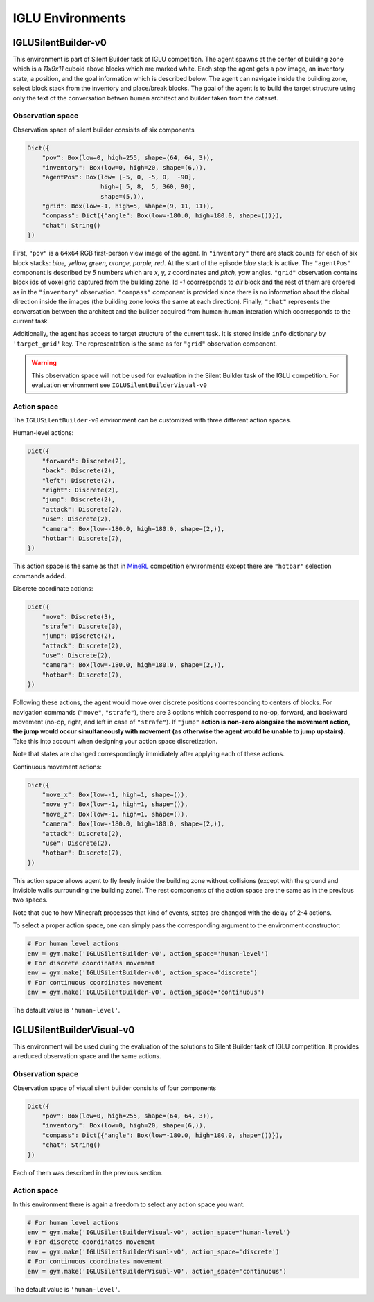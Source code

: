 IGLU Environments
=================


.. _MineRL: http://minerl.io


IGLUSilentBuilder-v0
--------------------

This environment is part of Silent Builder task of IGLU competition. 
The agent spawns at the center of building zone which is a `11x9x11`
cuboid above blocks which are marked white. Each step the agent gets a pov image,
an inventory state, a position, and the goal information which is described
below. The agent can navigate inside the building zone, select block stack
from the inventory and place/break blocks. The goal of the agent is to build 
the target structure using only the text of the conversation betwen human 
architect and builder taken from the dataset.

Observation space
*****************

Observation space of silent builder consisits of six components

.. code-block:: python
   
   Dict({
       "pov": Box(low=0, high=255, shape=(64, 64, 3)),
       "inventory": Box(low=0, high=20, shape=(6,)),
       "agentPos": Box(low= [-5, 0, -5, 0,  -90], 
                       high=[ 5, 8,  5, 360, 90],
                       shape=(5,)),
       "grid": Box(low=-1, high=5, shape=(9, 11, 11)),
       "compass": Dict({"angle": Box(low=-180.0, high=180.0, shape=())}),
       "chat": String()
   })

First, ``"pov"`` is a ``64x64`` RGB first-person view image of the agent.
In ``"inventory"`` there are stack counts for each of six block stacks: 
`blue, yellow, green, orange, purple, red`. At the start of the episode
`blue` stack is active. The ``"agentPos"`` component is described by `5`
numbers which are `x, y, z` coordinates and `pitch, yaw` angles.
``"grid"`` observation contains block ids of voxel grid captured from the building zone.
Id `-1` coorresponds to `air` block and the rest of them are ordered as in the 
``"inventory"`` observation. ``"compass"`` component is provided since there is no information
about the dlobal direction inside the images (the building zone looks the same at each direction). 
Finally, ``"chat"`` represents the conversation between
the architect and the builder acquired from human-human interation which coorresponds
to the current task.

Additionally, the agent has access to target structure of the current task. It is 
stored inside ``info`` dictionary by ``'target_grid'`` key. The representation is the same as 
for ``"grid"`` observation component.

.. warning::

    This observation space will not be used for evaluation in the Silent Builder task
    of the IGLU competition. For evaluation environment see ``IGLUSilentBuilderVisual-v0``

Action space
************

The ``IGLUSilentBuilder-v0`` environment can be customized with three different action spaces. 

Human-level actions: 

.. code-block:: python
   
   Dict({
       "forward": Discrete(2),
       "back": Discrete(2),
       "left": Discrete(2),
       "right": Discrete(2),
       "jump": Discrete(2),
       "attack": Discrete(2),
       "use": Discrete(2),
       "camera": Box(low=-180.0, high=180.0, shape=(2,)),
       "hotbar": Discrete(7),
   })

This action space is the same as that in MineRL_ competition environments except there 
are ``"hotbar"`` selection commands added.

Discrete coordinate actions:

.. code-block:: python
   
   Dict({
       "move": Discrete(3),
       "strafe": Discrete(3),
       "jump": Discrete(2),
       "attack": Discrete(2),
       "use": Discrete(2),
       "camera": Box(low=-180.0, high=180.0, shape=(2,)),
       "hotbar": Discrete(7),
   })

Following these actions, the agent would move over discrete positions
coorresponding to centers of blocks.
For navigation commands (``"move"``, ``"strafe"``), there are 3 options
which coorrespond to no-op, forward, and backward movement (no-op, right, and left in 
case of ``"strafe"``). If ``"jump"`` **action is non-zero alongsize the movement action,
the jump would occur simultaneously with movement (as otherwise the agent would be unable 
to jump upstairs).** Take this into account when designing your action space discretization.

Note that states are changed correspondingly immidiately after applying each of these actions.  

Continuous movement actions:

.. code-block:: python
   
   Dict({
       "move_x": Box(low=-1, high=1, shape=()),
       "move_y": Box(low=-1, high=1, shape=()),
       "move_z": Box(low=-1, high=1, shape=()),
       "camera": Box(low=-180.0, high=180.0, shape=(2,)),
       "attack": Discrete(2),
       "use": Discrete(2),
       "hotbar": Discrete(7),
   })

This action space allows agent to fly freely inside the building zone without 
collisions (except with the ground and invisible walls surrounding the building zone). The rest components of the action space 
are the same as in the previous two spaces.

Note that due to how Minecraft processes that kind of events, states are changed with the delay of 2-4 actions. 

To select a proper action space, one can simply pass the corresponding argument
to the environment constructor:

.. code-block:: python

   # For human level actions
   env = gym.make('IGLUSilentBuilder-v0', action_space='human-level')
   # For discrete coordinates movement
   env = gym.make('IGLUSilentBuilder-v0', action_space='discrete')
   # For continuous coordinates movement
   env = gym.make('IGLUSilentBuilder-v0', action_space='continuous')

The default value is ``'human-level'``.


IGLUSilentBuilderVisual-v0
--------------------------

This environment will be used during the evaluation of the solutions
to Silent Builder task of IGLU competition. It provides a reduced observation
space and the same actions.

Observation space
*****************

Observation space of visual silent builder consisits of four components

.. code-block:: python
   
   Dict({
       "pov": Box(low=0, high=255, shape=(64, 64, 3)),
       "inventory": Box(low=0, high=20, shape=(6,)),
       "compass": Dict({"angle": Box(low=-180.0, high=180.0, shape=())}),
       "chat": String()
   })

Each of them was described in the previous section.

Action space
************

In this environment there is again a freedom to select any action space you want.

.. code-block:: python

   # For human level actions
   env = gym.make('IGLUSilentBuilderVisual-v0', action_space='human-level')
   # For discrete coordinates movement
   env = gym.make('IGLUSilentBuilderVisual-v0', action_space='discrete')
   # For continuous coordinates movement
   env = gym.make('IGLUSilentBuilderVisual-v0', action_space='continuous')

The default value is ``'human-level'``.